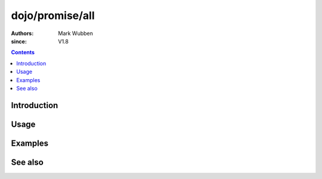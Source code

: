 .. _dojo/promise/all:

================
dojo/promise/all
================

:authors: Mark Wubben
:since: V1.8

.. contents ::
    :depth: 2

Introduction
============

Usage
=====

Examples
========

See also
========
